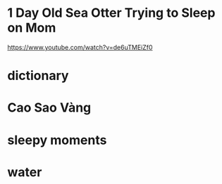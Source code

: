 * 1 Day Old Sea Otter Trying to Sleep on Mom
https://www.youtube.com/watch?v=de6uTMEiZf0
* dictionary
* Cao Sao Vàng
* sleepy moments
* water
